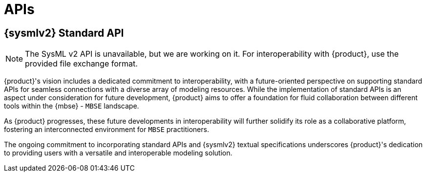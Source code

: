 = APIs

== {sysmlv2} Standard API

[NOTE]
====
The SysML v2 API is unavailable, but we are working on it.
For interoperability with {product}, use the provided file exchange format.
====

{product}'s vision includes a dedicated commitment to interoperability, with a future-oriented perspective on supporting standard APIs for seamless connections with a diverse array of modeling resources.
While the implementation of standard APIs is an aspect under consideration for future development, {product} aims to offer a foundation for fluid collaboration between different tools within the {mbse} - `MBSE` landscape.

As {product} progresses, these future developments in interoperability will further solidify its role as a collaborative platform, fostering an interconnected environment for `MBSE` practitioners.

The ongoing commitment to incorporating standard APIs and {sysmlv2} textual specifications underscores {product}'s dedication to providing users with a versatile and interoperable modeling solution.